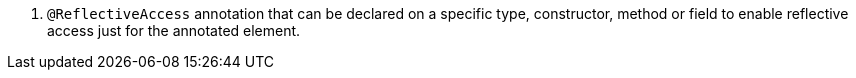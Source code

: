<.>  `@ReflectiveAccess` annotation that can be declared on a specific type, constructor, method or field to enable reflective access just for the annotated element.